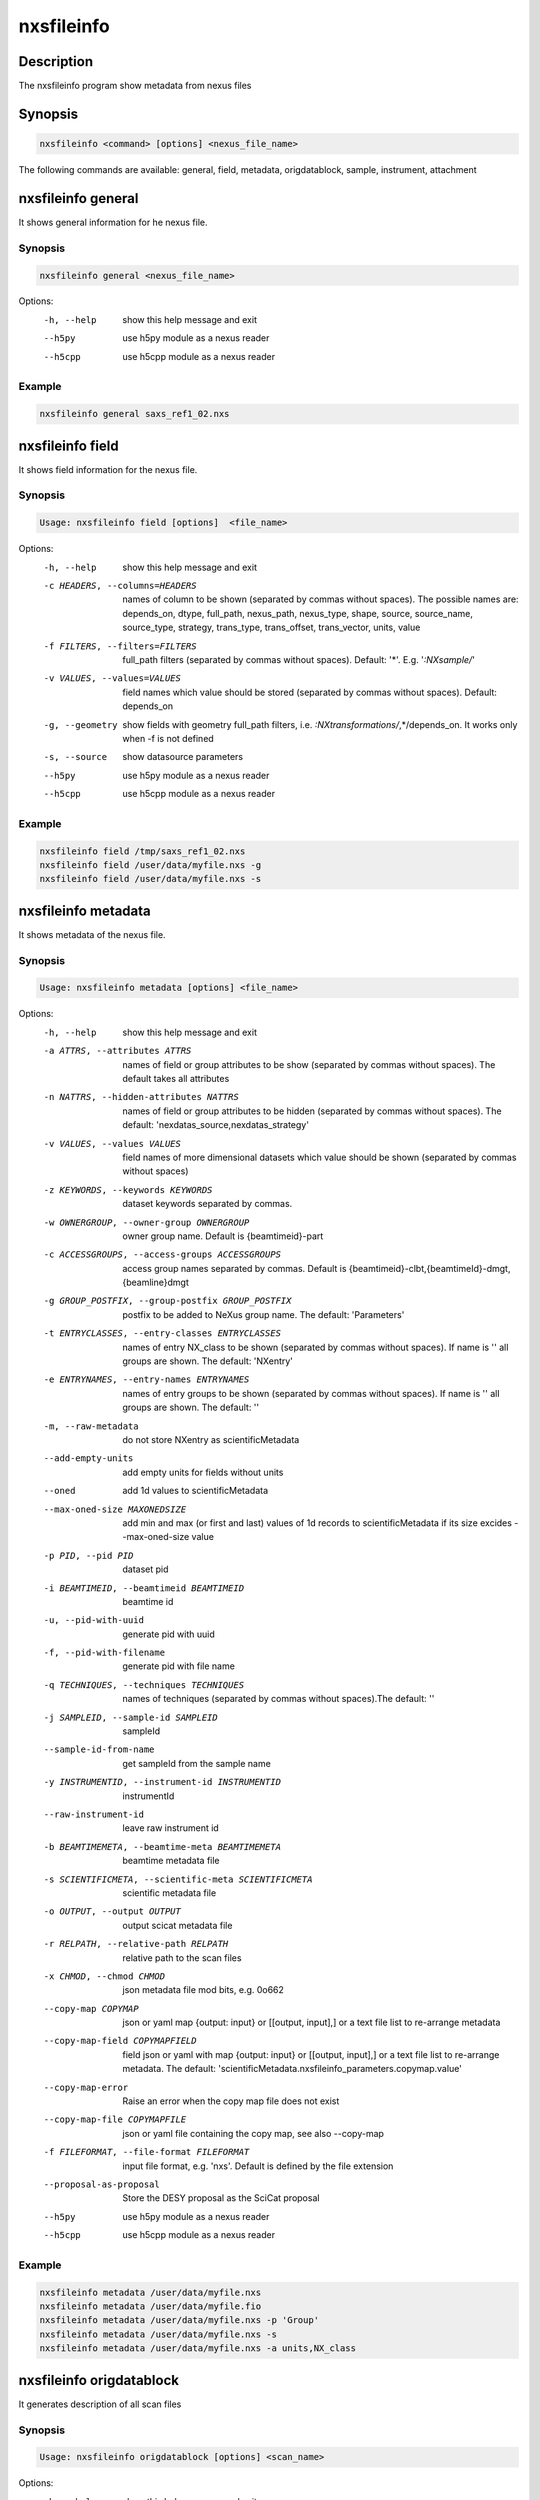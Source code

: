 ===========
nxsfileinfo
===========

Description
-----------

The nxsfileinfo program show metadata from nexus files

Synopsis
--------

.. code:: bash

	  nxsfileinfo <command> [options] <nexus_file_name>


The following commands are available: general, field, metadata, origdatablock, sample, instrument, attachment


nxsfileinfo general
-------------------

It shows general information for he nexus file.

Synopsis
""""""""

.. code:: bash

	  nxsfileinfo general <nexus_file_name>

Options:
  -h, --help            show this help message and exit
  --h5py                use h5py module as a nexus reader
  --h5cpp               use h5cpp module as a nexus reader

Example
"""""""

.. code:: bash

	  nxsfileinfo general saxs_ref1_02.nxs

nxsfileinfo field
-----------------

It shows field information for the nexus file.

Synopsis
""""""""

.. code:: bash

	  Usage: nxsfileinfo field [options]  <file_name>

Options:
   -h, --help            show this help message and exit
   -c HEADERS, --columns=HEADERS
       names of column to be shown (separated by commas without spaces). The possible names are: depends_on, dtype, full_path, nexus_path, nexus_type, shape, source, source_name, source_type, strategy, trans_type, trans_offset, trans_vector, units, value
   -f FILTERS, --filters=FILTERS
       full_path filters (separated by commas without spaces). Default: '*'. E.g. '*:NXsample/*'
   -v VALUES, --values=VALUES
       field names which value should be stored (separated by commas without spaces). Default: depends_on
   -g, --geometry        show fields with geometry full_path filters, i.e. *:NXtransformations/*,*/depends_on. It works only when -f is not defined
   -s, --source          show datasource parameters
   --h5py                use h5py module as a nexus reader
   --h5cpp               use h5cpp module as a nexus reader


Example
"""""""

.. code:: bash

	  nxsfileinfo field /tmp/saxs_ref1_02.nxs
          nxsfileinfo field /user/data/myfile.nxs -g
          nxsfileinfo field /user/data/myfile.nxs -s

nxsfileinfo metadata
--------------------

It shows metadata of the nexus file.

Synopsis
""""""""

.. code:: bash

	  Usage: nxsfileinfo metadata [options] <file_name>

Options:
   -h, --help            show this help message and exit
   -a ATTRS, --attributes ATTRS
                        names of field or group attributes to be show (separated by commas without spaces). The default takes all attributes
   -n NATTRS, --hidden-attributes NATTRS
                        names of field or group attributes to be hidden (separated by commas without spaces). The default: 'nexdatas_source,nexdatas_strategy'
   -v VALUES, --values VALUES
                        field names of more dimensional datasets which value should be shown (separated by commas without spaces)
   -z KEYWORDS, --keywords KEYWORDS
                        dataset keywords separated by commas.
   -w OWNERGROUP, --owner-group OWNERGROUP
                        owner group name. Default is {beamtimeid}-part
   -c ACCESSGROUPS, --access-groups ACCESSGROUPS
                        access group names separated by commas. Default is
                        {beamtimeid}-clbt,{beamtimeId}-dmgt,{beamline}dmgt

   -g GROUP_POSTFIX, --group-postfix GROUP_POSTFIX
                        postfix to be added to NeXus group name. The default: 'Parameters'
   -t ENTRYCLASSES, --entry-classes ENTRYCLASSES
                        names of entry NX_class to be shown (separated by commas without spaces). If name is '' all groups are shown. The default: 'NXentry'
   -e ENTRYNAMES, --entry-names ENTRYNAMES
                        names of entry groups to be shown (separated by commas without spaces). If name is '' all groups are shown. The default: ''
   -m, --raw-metadata    do not store NXentry as scientificMetadata
   --add-empty-units     add empty units for fields without units
   --oned                add 1d values to scientificMetadata
   --max-oned-size MAXONEDSIZE
                         add min and max (or first and last) values of 1d records to scientificMetadata if its size excides --max-oned-size value
   -p PID, --pid PID
                        dataset pid
   -i BEAMTIMEID, --beamtimeid BEAMTIMEID
                        beamtime id
   -u, --pid-with-uuid
                        generate pid with uuid
   -f, --pid-with-filename
                        generate pid with file name
   -q TECHNIQUES, --techniques TECHNIQUES
                        names of techniques (separated by commas without
                        spaces).The default: ''
   -j SAMPLEID, --sample-id SAMPLEID
                        sampleId
   --sample-id-from-name  get sampleId from the sample name
   -y INSTRUMENTID, --instrument-id INSTRUMENTID
                        instrumentId
   --raw-instrument-id   leave raw instrument id
   -b BEAMTIMEMETA, --beamtime-meta BEAMTIMEMETA
                        beamtime metadata file
   -s SCIENTIFICMETA, --scientific-meta SCIENTIFICMETA
                        scientific metadata file
   -o OUTPUT, --output OUTPUT
                        output scicat metadata file
   -r RELPATH, --relative-path RELPATH
                        relative path to the scan files
   -x CHMOD, --chmod CHMOD
                        json metadata file mod bits, e.g. 0o662
   --copy-map COPYMAP   json or yaml map {output: input} or [[output, input],]
                        or a text file list to re-arrange metadata
   --copy-map-field COPYMAPFIELD
                        field json or yaml with map {output: input} or [[output, input],]
			or a text file list to re-arrange metadata. The default:
			'scientificMetadata.nxsfileinfo_parameters.copymap.value'
   --copy-map-error      Raise an error when the copy map file does not exist
   --copy-map-file COPYMAPFILE
                        json or yaml file containing the copy map, see also --copy-map
   -f FILEFORMAT, --file-format FILEFORMAT
                        input file format, e.g. 'nxs'. Default is defined by the file extension

   --proposal-as-proposal
                        Store the DESY proposal as the SciCat proposal
   --h5py               use h5py module as a nexus reader
   --h5cpp              use h5cpp module as a nexus reader

Example
"""""""

.. code:: bash

          nxsfileinfo metadata /user/data/myfile.nxs
          nxsfileinfo metadata /user/data/myfile.fio
          nxsfileinfo metadata /user/data/myfile.nxs -p 'Group'
          nxsfileinfo metadata /user/data/myfile.nxs -s
          nxsfileinfo metadata /user/data/myfile.nxs -a units,NX_class

nxsfileinfo origdatablock
-------------------------

It generates description of all scan files

Synopsis
""""""""

.. code:: bash

	  Usage: nxsfileinfo origdatablock [options] <scan_name>

Options:
  -h, --help            show this help message and exit
  -p PID, --pid PID     dataset pid
  -o OUTPUT, --output OUTPUT
                        output scicat metadata file
  -w OWNERGROUP, --owner-group OWNERGROUP
                        owner group name. Default is {beamtimeid}-part
  -c ACCESSGROUPS, --access-groups ACCESSGROUPS
                        access group names separated by commas. Default is
                        {beamtimeid}-clbt,{beamtimeId}-dmgt
  -s SKIP, --skip SKIP  filters for files to be skipped (separated by commas
                        without spaces). Default: ''. E.g.
			'*.pyc,*\~'
  -a ADD, --add ADD     list of files to be added (separated by commas
                        without spaces). Default: ''. E.g.
                        'scan1.nxs,scan2.nxs'
  -r RELPATH, --relative-path RELPATH
                        relative path to the scan files
  -x CHMOD, --chmod CHMOD
                        json metadata file mod bits, e.g. 0o662

Example
"""""""

.. code:: bash

	  nxsfileinfo origdatablock /user/data/scan_12345

nxsfileinfo sample
------------------

It generates description of sample

Synopsis
""""""""

.. code:: bash

	  Usage: nxsfileinfo sample [options]

Options:
  -h, --help            show this help message and exit
  -s SAMPLEID, --sample-id SAMPLEID
                        sample id
  -i BEAMTIMEID, --beamtimeid BEAMTIMEID
                        beamtime id
  -b BEAMLINE, --beamline BEAMLINE
                        beamline
  -d DESCRIPTION, --description DESCRIPTION
                        sample description
  -r OWNER, --owner OWNER
                        sample owner
  -p, --published       sample is published
  -w OWNERGROUP, --owner-group OWNERGROUP
                        owner group name. Default is {beamtimeid}-dmgt
  -c ACCESSGROUPS, --access-groups ACCESSGROUPS
                        access group names separated by commas. Default is {be
                        amtimeId}-dmgt,{beamtimeid}-clbt,{beamtimeId}-part,{be
                        amline}dmgt,{beamline}staff
  -x CHMOD, --chmod CHMOD
                        json metadata file mod bits, e.g. 0o662
  -m CHARACTERISTICSMETA, --sample-characteristics CHARACTERISTICSMETA
                        sample characteristics metadata file
  -o OUTPUT, --output OUTPUT
                        output scicat metadata file

Example
"""""""

.. code:: bash

          nxsfileinfo sample -i petra3/h2o/234234 -d 'HH water' -s ~/cm.json

nxsfileinfo instrument
----------------------

It generates description of instrument

Synopsis
""""""""

.. code:: bash

	  Usage: nxsfileinfo instrument [options]

Options:
  -h, --help            show this help message and exit
  -p PID, --pid PID     instrument pid
  -n NAME, --name NAME  instrument name
  -i BEAMTIMEID, --beamtimeid BEAMTIMEID
                        beamtime id
  -b BEAMLINE, --beamline BEAMLINE
                        beamline
  -w OWNERGROUP, --owner-group OWNERGROUP
                        owner group name. Default is {beamtimeid}-dmgt
  -c ACCESSGROUPS, --access-groups ACCESSGROUPS
                        access group names separated by commas. Default is {be
                        amtimeId}-dmgt,{beamtimeid}-clbt,{beamtimeId}-part,{be
                        amline}dmgt,{beamline}staff
  -x CHMOD, --chmod CHMOD
                        json metadata file mod bits, e.g. 0o662
  -m CUSTOMMETA, --custom-metadata CUSTOMMETA
                        instrument characteristics metadata file
  -o OUTPUT, --output OUTPUT
                        output scicat metadata file

Example
"""""""

.. code:: bash

	  nxsfileinfo instrument -p /petra3/p00 -n P00 -m ~/cm.json

nxsfileinfo attachment
----------------------

It generates description of attachment

Synopsis
""""""""

.. code:: bash

	  Usage: nxsfileinfo attachment [options] <image_file|scan_file>

Options:
  -h, --help            show this help message and exit
  -a ATID, --id ATID    attachment id
  -t CAPTION, --caption CAPTION
                        caption text
  -i BEAMTIMEID, --beamtimeid BEAMTIMEID
                        beamtime id
  -b BEAMLINE, --beamline BEAMLINE
                        beamline
  -r OWNER, --owner OWNER
                        attachment owner
  -w OWNERGROUP, --owner-group OWNERGROUP
                        owner group name. Default is {beamtimeid}-dmgt
  -c ACCESSGROUPS, --access-groups ACCESSGROUPS
                        access group names separated by commas. Default is {be
                        amtimeId}-dmgt,{beamtimeid}-clbt,{beamtimeId}-part,{be
                        amline}dmgt,{beamline}staff
  -f FILEFORMAT, --file-format FILEFORMAT
                        input file format, e.g. 'nxs'. Default is defined by
                        the file extension
  --h5py                use h5py module as a nexus reader
  --h5cpp               use h5cpp module as a nexus reader
  -x CHMOD, --chmod CHMOD
                        json metadata file mod bits, e.g. 0o662
  -s SIGNALS, --signals SIGNALS
                        signals data name(s) separated by comma
  -e AXES, --axes AXES  axis/axes data name(s) separated by comma
  -q SCANCMDAXES, --scan-command-axes SCANCMDAXES
                        a JSON dictionary with scan-command axes to override,
                        axis/axes data name(s) separated by comma for
                        detectors and by semicolon for more plots. Default:
                        {"hklscan":"h;k;l","qscan":"qz;qpar"}
  -m FRAME, --frame FRAME
                        a frame number for if more 2D images in the data
  --signal-label SLABEL
                        signal label
  --xlabel XLABEL       x-axis label
  --ylabel YLABEL       y-axis label
  -u, --override        override NeXus entries by script parameters
  --parameters-in-caption
                        add plot paramters to the caption
  -n NEXUSPATH, --nexus-path NEXUSPATH
                        base nexus path to element to be shown.
			If th path is '' the default group is shown. The default: ''

  -o OUTPUT, --output OUTPUT
                        output scicat metadata file


Example
"""""""

.. code:: bash

	  nxsfileinfo attachment -b p00 -i 2342342 -t 'HH water' -o ~/at1.json thumbnail.png
	  nxsfileinfo attachment -b p00 -i 2342342 -t 'HH water' -o ~/at2.json -s pilatus myscan_00123.nxs
	  nxsfileinfo attachment -b p00 -i 2342342 -t 'HH water' -o ~/at2.json  myscan_00124.fio


nxsfileinfo groupmetadata
-------------------------

It groups scan metadata to one dataset

Synopsis
""""""""

.. code:: bash

	  Usage: nxsfileinfo groupmetadata [options] [groupname]

Options:
  -h, --help            show this help message and exit
  -p PID, --pid PID     dataset pid
  --raw                 raw dataset type
  -i BEAMTIMEID, --beamtimeid  BEAMTIMEID beamtime id
  -s, --skip-group-datablock
                        skip group datablock
  -w, --allow-duplication
                        allow to merge metadata with duplicated pid
  -q, --raw             raw dataset type
  -f, --write-files     write output to files
  -k SCICATVERSION, --scicat-version SCICATVERSION
                        major scicat version metadata
  -x CHMOD, --chmod CHMOD
                        json metadata file mod bits, e.g. 0o662
  -g GROUPMAP, --group-map GROUPMAP
                        json or yaml map of {output: input} or [[output,
                        input],] or a text file list to re-arrange metadata
  -e, --group-map-error
                        Raise an error when the group map file does not exist
  -r GROUPMAPFILE, --group-map-file GROUPMAPFILE
                        json or yaml file containing the copy map, see also
  -m METADATAFILE, --metadata METADATAFILE
                        json metadata file
  -d ORIGDATABLOCKFILE, --origdatablock ORIGDATABLOCKFILE
                        json origmetadata file
  -a ATTACHMENTFILE, --attachment ATTACHMENTFILE
                        json attachment file
  -o OUTPUT, --output OUTPUT
                        output scicat group metadata file
  -l DBOUTPUT, --datablock-output DBOUTPUT
                        output scicat group datablocks list file
  -t ATOUTPUT, --attachment-output ATOUTPUT
                        output scicat group attachments list file

Example
"""""""

.. code:: bash

	  nxsfileinfo groupmetadata -o /user/data/myscan.scan.json  -t /user/data/myscan.attachment.json  -l /user/data/myscan.origdatablock.json  -c /home/user/group_config.txt  -m /user/data/myscan_00023.scan.json  -d /user/data/myscan_00023.origdatablock.json  -a /user/data/myscan_00023.attachment.json

	  nxsfileinfo groupmetadata myscan_m001  -m /user/data/myscan_00021.scan.json -c /home/user/group_config.txt

	  nxsfileinfo groupmetadata  myscan_m001  -c /home/user/group_config.txt  -m /user/data/myscan_00023.scan.json  -d /user/data/myscan_00023.origdatablock.json  -a /user/data/myscan_00023.attachment.json

	  nxsfileinfo groupmetadata  -m /user/data/myscan_00023.scan.json  -d /user/data/myscan_00023.origdatablock.json  -c /home/user/group_config.txt
